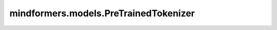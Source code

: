 mindformers.models.PreTrainedTokenizer
======================================

.. py:class:: mindformers.models.PreTrainedTokenizer(**kwargs)

    所有慢速分词器的基类。

    该类处理所有关于分词和特殊符号的共享方法。同时包括下载、缓存和加载预训练分词器的方法，以及向词汇表中添加词汇的方法。
    此外，它以统一的方式包含了所有分词器中的添加词汇，简化了各种底层词典结构（如BPE、sentencepiece等）的词汇增强方法的处理。

    .. note::
        初始化分词器的基本配置。

        步骤：

        1. 初始化父类。
        2. 如果子类没有初始化 `_added_tokens_decoder` ，则进行初始化。
        3. 使用传入的 `added_tokens_decoder` 更新 `_added_tokens_decoder` 。
        4. 将那些不在词汇表中的特殊词元添加到词汇表中，添加的顺序与 `tokenizers` 中的 `SPECIAL_TOKENS_ATTRIBUTES` 相同。

        特点：

        1. 确保所有特殊词元均被添加到词汇表中，即使它们最初不在词汇表中。
        2. 使用Trie结构来存储词元。

    参数：
        - **\*\*kwargs** (Any) - 关键字参数。

          - **model_max_length** (int, 可选) - 转换器模型输入的最大长度（以词元数量计）。当通过 `from_pretrained()` 加载分词器时，此值将设置为 `max_model_input_sizes` 中存储的关联模型的值。默认值： ``1e-30`` 。
          - **padding_side** (str, 可选) - 模型应该在哪一侧应用填充。应从['right', 'left']中选择。默认值从同名类属性中选择。
          - **truncation_side** (str, 可选) - 模型应该在哪一侧应用截断。应从['right', 'left']中选择。默认值从同名类属性中选择。
          - **chat_template** (str, 可选) - 将用于格式化聊天消息列表的Jinja模板字符串。默认值： ``"{% for message in messages %}{{'<|im_start|>' + message['role'] + '\n' + message['content'] + '<|im_end|>' + '\n'}}{% endfor %}{% if add_generation_prompt %}{{ '<|im_start|>assistant\n' }}{% endif %}"`` 。
          - **model_input_names** (List[str], 可选) - 模型前向传递接受的输入列表（如"token_type_ids"或"attention_mask"）。默认值从同名类属性中选择。
          - **bos_token** (Union[str, tokenizers.AddedToken], 可选) - 表示句子开始的特殊词元。将关联到self.bos_token和self.bos_token_id。默认值： ``None`` 。
          - **eos_token** (Union[str, tokenizers.AddedToken], 可选) - 表示句子结束的特殊词元。将关联到self.eos_token和self.eos_token_id。默认值： ``None`` 。
          - **unk_token** (Union[str, tokenizers.AddedToken], 可选) - 表示词汇表外词元的特殊词元。将关联到self.unk_token和self.unk_token_id。默认值： ``None`` 。
          - **sep_token** (Union[str, tokenizers.AddedToken], 可选) - 在同一输入中分隔两个不同句子的特殊词元（例如BERT使用）。将关联到self.sep_token和self.sep_token_id。默认值： ``None`` 。
          - **pad_token** (Union[str, tokenizers.AddedToken], 可选) - 用于使词元数组大小相同，以便批处理的特殊词元。注意机制或损失计算将忽略它。将关联到self.pad_token和self.pad_token_id。默认值： ``None`` 。
          - **cls_token** (Union[str, tokenizers.AddedToken], 可选) - 表示输入类的特殊词元（例如BERT使用）。将关联到self.cls_token和self.cls_token_id。默认值： ``None`` 。
          - **mask_token** (Union[str, tokenizers.AddedToken], 可选) - 表示掩码词元的特殊词元（用于掩码语言建模预训练目标，如BERT）。将关联到self.mask_token和self.mask_token_id。默认值： ``None`` 。
          - **additional_special_tokens** (Union[tuple, list, tokenizers.AddedToken], 可选) - 一组额外的特殊词元。在这里添加它们以确保在设置skip_special_tokens为True时跳过它们。如果它们不是词汇表的一部分，将在词汇表的末尾添加。默认值： ``None`` 。
          - **clean_up_tokenization_spaces** (bool, 可选) - 是否清理在分词过程中添加的空格。默认值： ``True`` 。
          - **split_special_tokens** (bool, 可选) - 是否在分词过程中拆分特殊词元。传递将影响分词器的内部状态。默认行为是不拆分特殊词元。这意味着如果 `<s>` 是 `bos_token` ，则 ``tokenizer.tokenize("<s>") = ['<s>']`` 。否则，如果 ``split_special_tokens=True`` ，则 ``tokenizer.tokenize("<s>")`` 会得到 ``['<','s', '>']`` 。默认值： ``False`` 。

    返回：
        PreTrainedTokenizer类实例。

    .. py:method:: added_tokens_decoder()
        :classmethod:

        以索引到AddedToken的字典形式，返回词汇表中的添加词元。

        返回：
            dict，添加的词元。

    .. py:method:: added_tokens_encoder()
        :classmethod:

        返回字符串到索引的排序映射。为了性能优化，添加的词元编码器在 `self._added_tokens_encoder` 中被缓存。

        返回：
            dict，添加的词元。

    .. py:method:: convert_ids_to_tokens(ids: Union[int, List[int]], skip_special_tokens: bool = False)

        使用词汇表和添加的词元，将单个索引或索引序列转换为词元或词元序列。

        参数：
            - **ids** (Union[int, list[int]]) - 要转换为词元的词元索引或词元索引序列。
            - **skip_special_tokens** (bool, 可选) - 是否在解码时移除特殊词元。默认值： ``False`` 。

        返回：
            解码的词元或词元列表，类型为 `str` 或 `List[str]` 。

    .. py:method:: convert_tokens_to_ids(tokens: Union[str, List[str]])

        使用词汇表将词元字符串（或词元序列）转换为单个整数索引（或索引序列）。

        参数：
            - **tokens** (Union[str, List[str]]) - 要转换为词元索引的一个或多个词元。

        返回：
            `ids` ，类型为 `int` 或 `List[int]` 的词元索引或词元索引序列。

    .. py:method:: get_added_vocab()

        以词元到索引的字典形式返回词汇表中的添加词元。

        返回：
            dict: 添加的词元。

    .. py:method:: num_special_tokens_to_add(pair: bool = False)

        返回在编码序列时添加的特殊词元的数量。

        .. note::
            这将编码一个虚拟输入并检查添加的词元数量，因此效率不高。不要将此方法放在您的训练循环中。

        参数：
            - **pair** (bool, 可选) - 是否在序列对的情况下计算添加的词元数量。默认值： ``False`` 。

        返回：
            序列中添加的特殊词元的数量。

    .. py:method:: prepare_for_tokenization(text: str, **kwargs)

        在分词前进行必要的转换。

        参数：
            - **text** (str) - 要准备的文本。
            - **kwargs** (Any, 可选) - 用于标记化的关键字参数。

        返回：
            一个类型为 `Tuple[str, dict]` 的元组，表示准备好的文本和未使用的kwargs。

    .. py:method:: tokenize(text: TextInput, pair: Optional[str] = None, add_special_tokens: bool = False, **kwargs)

        将字符串转换为词元序列，使用分词器。

        按单词拆分基于单词的词汇，或按子单词拆分基于子单词的词汇（BPE/SentencePieces/WordPieces）。处理添加的tokens。

        参数：
            - **text** (TextInput) - 要编码的序列。
            - **pair** (str, 可选) - 与第一个序列一起编码的第二个序列。默认值： ``None`` 。
            - **add_special_tokens** (bool, 可选) - 是否添加与相应模型关联的特殊词元。默认值： ``False`` 。
            - **kwargs** (Any, 可选) - 这些参数将被传递给底层的具体模型编码方法。详见[`~PreTrainedTokenizerBase.__call__`]。

        返回：
            `tokenized_text`，类型为 `List[str]` 的词元列表。
